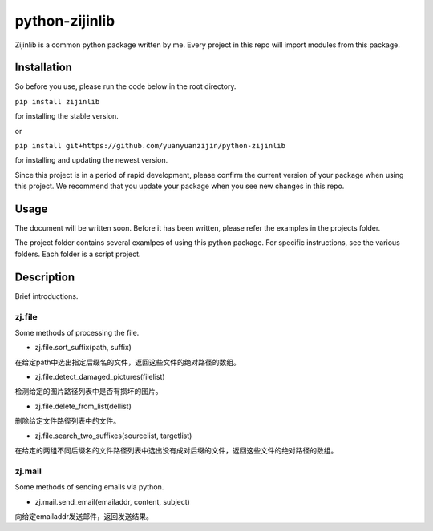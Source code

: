 ===============================================
python-zijinlib
===============================================

Zijinlib is a common python package written by me. Every project in this repo will import modules from this package.

Installation
=======

So before you use, please run the code below in the root directory.

``pip install zijinlib`` 

for installing the stable version.

or

``pip install git+https://github.com/yuanyuanzijin/python-zijinlib`` 

for installing and updating the newest version.

Since this project is in a period of rapid development, please confirm the current version of your package when using this project. We recommend that you update your package when you see new changes in this repo.

Usage
=============

The document will be written soon. Before it has been written, please refer the examples in the projects folder.

The project folder contains several examlpes of using this python package. For specific instructions, see the various folders. Each folder is a script project.

Description
================

Brief introductions.

zj.file
----
Some methods of processing the file.

* zj.file.sort_suffix(path, suffix)
在给定path中选出指定后缀名的文件，返回这些文件的绝对路径的数组。

* zj.file.detect_damaged_pictures(filelist)
检测给定的图片路径列表中是否有损坏的图片。

* zj.file.delete_from_list(dellist)
删除给定文件路径列表中的文件。

* zj.file.search_two_suffixes(sourcelist, targetlist)
在给定的两组不同后缀名的文件路径列表中选出没有成对后缀的文件，返回这些文件的绝对路径的数组。

zj.mail
----
Some methods of sending emails via python.

* zj.mail.send_email(emailaddr, content, subject)
向给定emailaddr发送邮件，返回发送结果。

